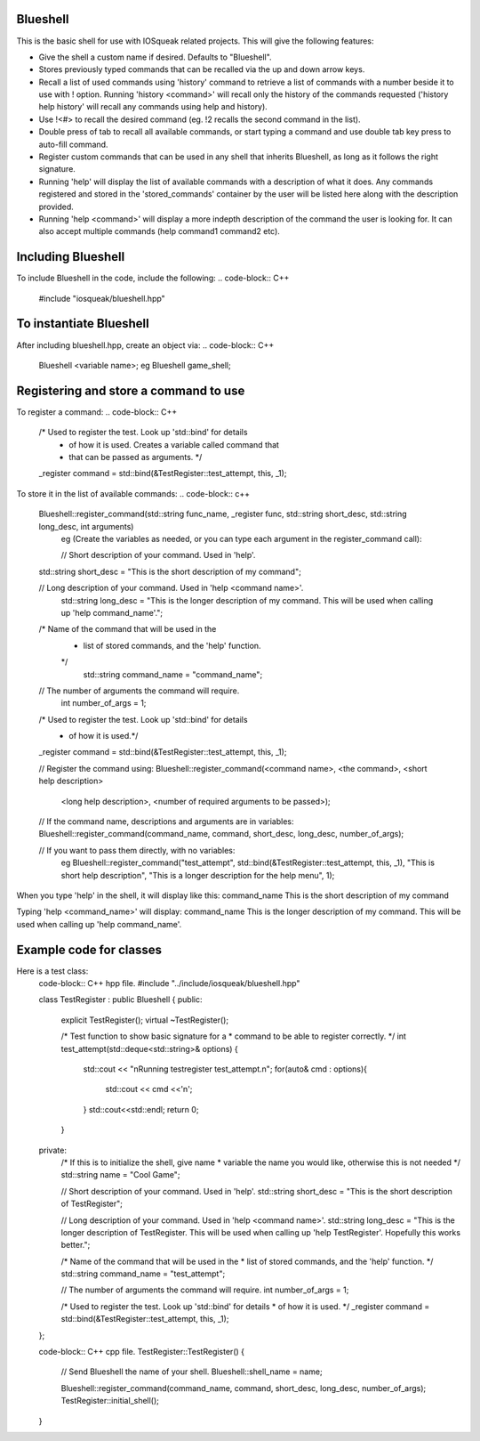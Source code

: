 Blueshell
#########

This is the basic shell for use with IOSqueak related projects.
This will give the following features:

* Give the shell a custom name if desired. Defaults to "Blueshell".

* Stores previously typed commands that can be recalled via the
  up and down arrow keys.
  
* Recall a list of used commands using 'history' command to retrieve a
  list of commands with a number beside it to use with ! option.
  Running 'history <command>' will recall only the history of the commands
  requested ('history help history' will recall any commands using
  help and history).
  
* Use !<#> to recall the desired command (eg. !2 recalls the second
  command in the list).
  
* Double press of tab to recall all available commands, or start typing 
  a command and use double tab key press to auto-fill command.
  
* Register custom commands that can be used in any shell that 
  inherits Blueshell, as long as it follows the right signature.
  
* Running 'help' will display the list of available commands with
  a description of what it does. Any commands registered and stored
  in the 'stored_commands' container by the user will be listed here
  along with the description provided.

* Running 'help <command>' will display a more indepth description
  of the command the user is looking for. It can also accept
  multiple commands (help command1 command2 etc).
  
Including Blueshell
###################

To include Blueshell in the code, include the following:
..  code-block:: C++
    #include "iosqueak/blueshell.hpp"
    
To instantiate Blueshell
########################

After including blueshell.hpp, create an object via:
..  code-block:: C++
    Blueshell <variable name>;
    eg Blueshell game_shell;

Registering and store a command to use
######################################

To register a command:
..  code-block:: C++
    /* Used to register the test. Look up 'std::bind' for details
     * of how it is used. Creates a variable called command that
     * that can be passed as arguments. */
    _register command = std::bind(&TestRegister::test_attempt, this, _1);
   	
To store it in the list of available commands:
..  code-block:: c++
    Blueshell::register_command(std::string func_name, _register func, std::string short_desc, std::string long_desc, int arguments)
	eg (Create the variables as needed, or you can type each argument in the register_command call):
	
	// Short description of your command. Used in 'help'.
    std::string short_desc = "This is the short description of my command";
    
    // Long description of your command. Used in 'help <command name>'.
	std::string long_desc = "This is the longer description of my command. This will be used when calling up 'help command_name'.";
    
    /* Name of the command that will be used in the
     * list of stored commands, and the 'help' function.
     */
	std::string command_name = "command_name";
    
    // The number of arguments the command will require.
	int number_of_args = 1;
    
    /* Used to register the test. Look up 'std::bind' for details
     * of how it is used.*/
    _register command = std::bind(&TestRegister::test_attempt, this, _1);
    
    // Register the command using:
    Blueshell::register_command(<command name>, <the command>, <short help description>
                <long help description>, <number of required arguments to be passed>);
    // If the command name, descriptions and arguments are in variables:
    Blueshell::register_command(command_name, command, short_desc, long_desc, number_of_args);

    // If you want to pass them directly, with no variables:
	eg Blueshell::register_command("test_attempt", std::bind(&TestRegister::test_attempt, this, _1), "This is short help description", "This is a longer description for the help menu", 1);
	
When you type 'help' in the shell, it will display like this:
command_name        This is the short description of my command

Typing 'help <command_name>' will display:
command_name        This is the longer description of my command. This will be used when calling up 'help command_name'.


Example code for classes
########################

Here is a test class:
    code-block:: C++ hpp file.
    #include "../include/iosqueak/blueshell.hpp"

    class TestRegister : public Blueshell
    {
    public:
        explicit TestRegister();
        virtual ~TestRegister();
        
        /* Test function to show basic signature for a
        * command to be able to register correctly.
        */
        int test_attempt(std::deque<std::string>& options)
        {
            std::cout << "\nRunning testregister test_attempt.\n";
            for(auto& cmd : options){
                std::cout << cmd <<'\n';
            }
            std::cout<<std::endl;
            return 0;
        }

    private:
        /* If this is to initialize the shell, give name
        * variable the name you would like, otherwise this is not needed
        */
        std::string name = "Cool Game";
        
        // Short description of your command. Used in 'help'.
        std::string short_desc = "This is the short description of TestRegister";
        
        // Long description of your command. Used in 'help <command name>'.
        std::string long_desc = "This is the longer description of TestRegister. This will be used when calling up 'help TestRegister'. Hopefully this works better.";
        
        /* Name of the command that will be used in the
        * list of stored commands, and the 'help' function.
        */
        std::string command_name = "test_attempt";
        
        // The number of arguments the command will require.
        int number_of_args = 1;
        
        /* Used to register the test. Look up 'std::bind' for details
        * of how it is used.
        */
        _register command = std::bind(&TestRegister::test_attempt, this, _1);
    };
    
    code-block:: C++ cpp file.
    TestRegister::TestRegister()
    {
        // Send Blueshell the name of your shell.
        Blueshell::shell_name = name;
        
        Blueshell::register_command(command_name, command, short_desc, long_desc, number_of_args);
        TestRegister::initial_shell();
    }

